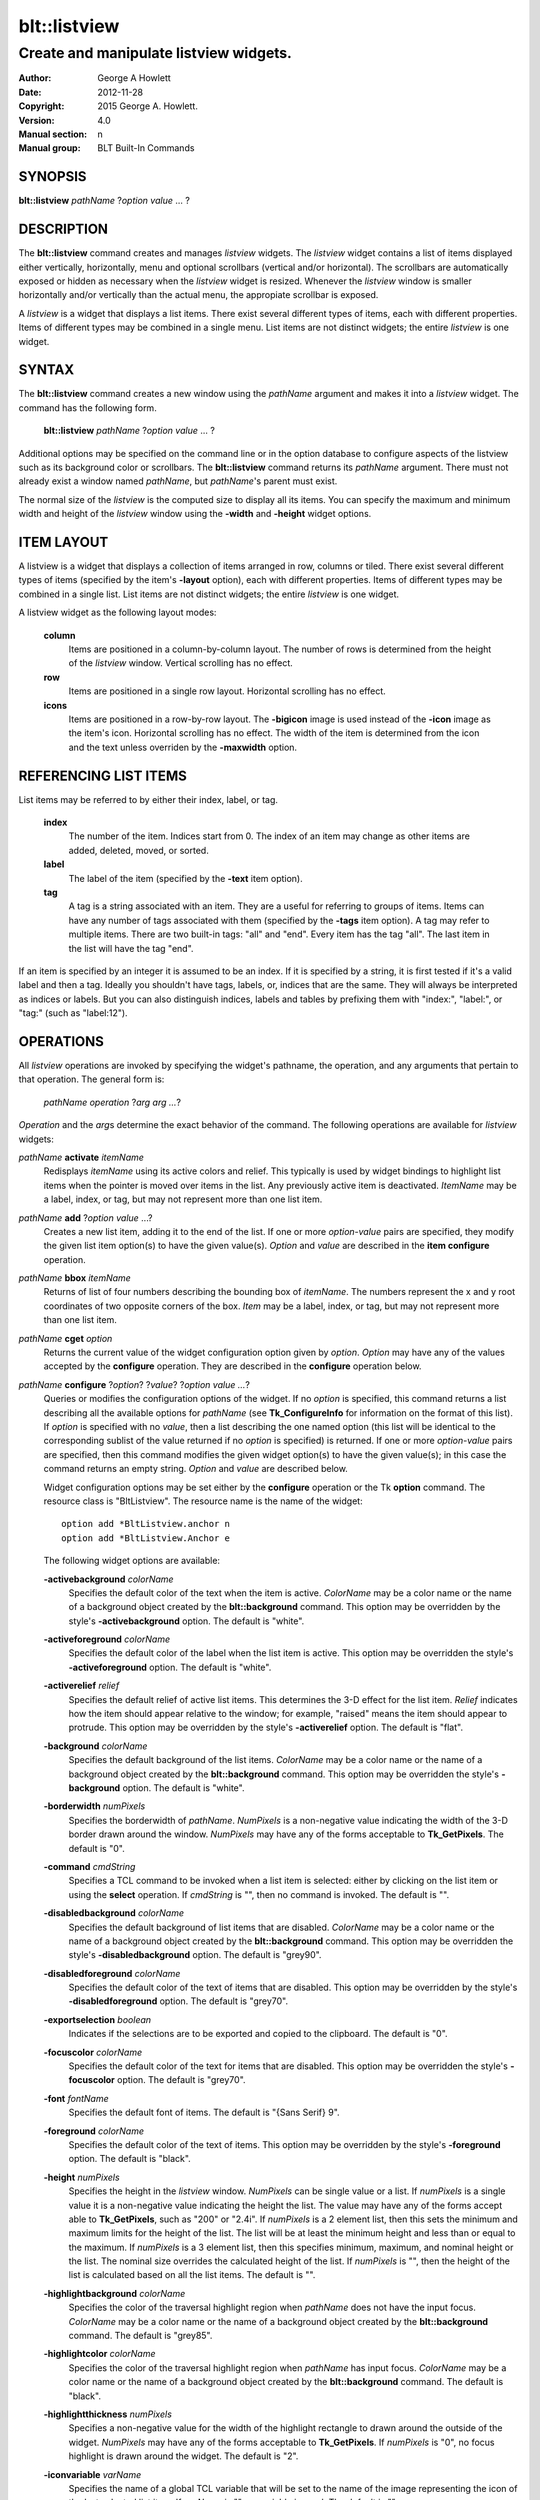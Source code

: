 ===============
blt::listview
===============

----------------------------------------
Create and manipulate listview widgets.
----------------------------------------

:Author: George A Howlett
:Date:   2012-11-28
:Copyright: 2015 George A. Howlett.
:Version: 4.0
:Manual section: n
:Manual group: BLT Built-In Commands

SYNOPSIS
--------

**blt::listview** *pathName* ?\ *option value* ... ?

DESCRIPTION
-----------

The **blt::listview** command creates and manages *listview* widgets.
The *listview* widget contains a list of items displayed either
vertically, horizontally, menu and optional scrollbars (vertical
and/or horizontal).  The scrollbars are automatically exposed or hidden as
necessary when the *listview* widget is resized.  Whenever the
*listview* window is smaller horizontally and/or vertically than the
actual menu, the appropiate scrollbar is exposed.

A *listview* is a widget that displays a list items.  There exist several
different types of items, each with different properties.  Items of
different types may be combined in a single menu.  List items are not
distinct widgets; the entire *listview* is one widget.

SYNTAX
------

The **blt::listview** command creates a new window using the *pathName*
argument and makes it into a *listview* widget.  The command has the
following form.

  **blt::listview** *pathName* ?\ *option value* ... ?

Additional options may be specified on the command line or in the option
database to configure aspects of the listview such as its background color
or scrollbars. The **blt::listview** command returns its *pathName*
argument.  There must not already exist a window named *pathName*, but
*pathName*'s parent must exist.

The normal size of the *listview* is the computed size to display all its
items. You can specify the maximum and minimum width and height of the
*listview* window using the **-width** and **-height** widget options.

ITEM LAYOUT
-----------

A listview is a widget that displays a collection of items arranged in 
row, columns or tiled.
There exist several different types of items (specified by
the item's **-layout** option), each with different properties.  Items of
different types may be combined in a single list.  List items are not
distinct widgets; the entire *listview* is one widget.

A listview widget as the following layout modes: 

  **column**
    Items are positioned in a column-by-column layout. The number of rows
    is determined from the height of the *listview* window.  Vertical
    scrolling has no effect.

  **row**
    Items are positioned in a single row layout.  Horizontal scrolling
    has no effect.

  **icons**
    Items are positioned in a row-by-row layout.  The **-bigicon** image is
    used instead of the **-icon** image as the item's icon. Horizontal
    scrolling has no effect. The width of the item is determined from the
    icon and the text unless overriden by the **-maxwidth** option.

REFERENCING LIST ITEMS
----------------------

List items may be referred to by either their index, label, or tag.

  **index**
    The number of the item.  Indices start from 0.  The index of an
    item may change as other items are added, deleted, moved, or sorted.

  **label**
    The label of the item (specified by the **-text** item option).

  **tag**
    A tag is a string associated with an item.  They are a useful for
    referring to groups of items. Items can have any number of tags
    associated with them (specified by the **-tags** item option).  A
    tag may refer to multiple items.  There are two built-in tags: "all" and
    "end".  Every item has the tag "all".  The last item in the list will
    have the tag "end".
     
If an item is specified by an integer it is assumed to be an index.  If it
is specified by a string, it is first tested if it's a valid label and then
a tag.  Ideally you shouldn't have tags, labels, or, indices that are the
same.  They will always be interpreted as indices or labels.  But you can
also distinguish indices, labels and tables by prefixing them with
"index:", "label:", or "tag:" (such as "label:12").

OPERATIONS
----------

All *listview* operations are invoked by specifying the widget's pathname,
the operation, and any arguments that pertain to that operation.  The
general form is:

  *pathName operation* ?\ *arg arg ...*\ ?

*Operation* and the *arg*\ s determine the exact behavior of the
command.  The following operations are available for *listview* widgets:

*pathName* **activate** *itemName* 
  Redisplays *itemName* using its active colors and relief.  This typically
  is used by widget bindings to highlight list items when the pointer is
  moved over items in the list. Any previously active item is deactivated.
  *ItemName* may be a label, index, or tag, but may not represent more than
  one list item.

*pathName* **add** ?\ *option* *value* ...?
  Creates a new list item, adding it to the end of the list.  If one or
  more *option-value* pairs are specified, they modify the given list item
  option(s) to have the given value(s).  *Option* and *value* are described
  in the **item configure** operation.

*pathName* **bbox** *itemName* 
  Returns of list of four numbers describing the bounding box of *itemName*.
  The numbers represent the x and y root coordinates of two opposite
  corners of the box. *Item* may be a label, index, or tag, but may not
  represent more than one list item.

*pathName* **cget** *option*  
  Returns the current value of the widget configuration option given by
  *option*. *Option* may have any of the values accepted by the
  **configure** operation. They are described in the **configure**
  operation below.

*pathName* **configure** ?\ *option*\ ? ?\ *value*? ?\ *option value ...*\ ?
  Queries or modifies the configuration options of the widget.  If no
  *option* is specified, this command returns a list describing all the
  available options for *pathName* (see **Tk_ConfigureInfo** for
  information on the format of this list).  If *option* is specified with
  no *value*, then a list describing the one named option (this list will
  be identical to the corresponding sublist of the value returned if no
  *option* is specified) is returned.  If one or more *option-value* pairs
  are specified, then this command modifies the given widget option(s) to
  have the given value(s); in this case the command returns an empty
  string.  *Option* and *value* are described below.

  Widget configuration options may be set either by the **configure**
  operation or the Tk **option** command.  The resource class is
  "BltListview".  The resource name is the name of the widget::

    option add *BltListview.anchor n
    option add *BltListview.Anchor e

  The following widget options are available\:

  **-activebackground** *colorName* 
    Specifies the default color of the text when the item is active.
    *ColorName* may be a color name or the name of a background object
    created by the **blt::background** command.  This option may be
    overridden by the style's **-activebackground** option.
    The default is "white". 

  **-activeforeground** *colorName* 
    Specifies the default color of the label when the list item is active.
    This option may be overridden the style's **-activeforeground** option.
    The default is "white".

  **-activerelief** *relief* 
    Specifies the default relief of active list items.  This determines the
    3-D effect for the list item.  *Relief* indicates how the item should
    appear relative to the window; for example, "raised" means the
    item should appear to protrude.  This option may be overridden by 
    the style's **-activerelief** option. The default is "flat".
    
  **-background** *colorName* 
    Specifies the default background of the list items.  *ColorName* may be
    a color name or the name of a background object created by the
    **blt::background** command.  This option may be overridden the
    style's **-background** option. The default is "white".
    
  **-borderwidth** *numPixels* 
    Specifies the borderwidth of *pathName*.  *NumPixels* is a non-negative
    value indicating the width of the 3-D border drawn around the window.
    *NumPixels* may have any of the forms acceptable to **Tk_GetPixels**.
    The default is "0".

  **-command** *cmdString* 
    Specifies a TCL command to be invoked when a list item is selected:
    either by clicking on the list item or using the **select** operation.
    If *cmdString* is "", then no command is invoked. The default is "".

  **-disabledbackground** *colorName* 
    Specifies the default background of list items that are disabled.
    *ColorName* may be a color name or the name of a background object
    created by the **blt::background** command.  This option may be
    overridden the style's **-disabledbackground** option.  The
    default is "grey90".

  **-disabledforeground** *colorName* 
    Specifies the default color of the text of items that are
    disabled.  This option may be overridden by the style's
    **-disabledforeground** option. The default is "grey70".

  **-exportselection** *boolean* 
    Indicates if the selections are to be exported and copied to the
    clipboard.  The default is "0".

  **-focuscolor** *colorName* 
    Specifies the default color of the text for items that are
    disabled.  This option may be overridden the style's
    **-focuscolor** option. The default is "grey70".

  **-font** *fontName* 
    Specifies the default font of items.  The default is "{Sans Serif} 9".

  **-foreground** *colorName* 
    Specifies the default color of the text of items.  This option may
    be overridden by the style's **-foreground** option.  The
    default is "black".

  **-height** *numPixels* 
    Specifies the height in the *listview* window.  *NumPixels* can be
    single value or a list.  If *numPixels* is a single value it is a
    non-negative value indicating the height the list. The value may have
    any of the forms accept able to **Tk_GetPixels**, such as "200" or
    "2.4i".  If *numPixels* is a 2 element list, then this sets the minimum
    and maximum limits for the height of the list. The list will be at
    least the minimum height and less than or equal to the maximum. If
    *numPixels* is a 3 element list, then this specifies minimum, maximum,
    and nominal height or the list.  The nominal size overrides the
    calculated height of the list.  If *numPixels* is "", then the height
    of the list is calculated based on all the list items.  The default is
    "".

  **-highlightbackground** *colorName*
    Specifies the color of the traversal highlight region when *pathName*
    does not have the input focus.  *ColorName* may be a color name or the
    name of a background object created by the **blt::background** command.
    The default is "grey85".

  **-highlightcolor** *colorName*
    Specifies the color of the traversal highlight region when *pathName*
    has input focus.  *ColorName* may be a color name or the name of a
    background object created by the **blt::background** command. The
    default is "black".

  **-highlightthickness** *numPixels*
    Specifies a non-negative value for the width of the highlight rectangle
    to drawn around the outside of the widget.  *NumPixels* may have any of
    the forms acceptable to **Tk_GetPixels**.  If *numPixels* is "0", no
    focus highlight is drawn around the widget.  The default is "2".

  **-iconvariable** *varName* 
    Specifies the name of a global TCL variable that will be set to the
    name of the image representing the icon of the last selected list item.
    If *varName* is "", no variable is used. The default is "".

  **-itemborderwidth** *numPixels* 
    Specifies the default borderwidth of list items in the list.
    *NumPixels* is a non-negative value indicating the width of the 3-D
    border drawn around the item. The value may have any of the forms
    acceptable to **Tk_GetPixels**.  This option may be overridden by the
    style's **-borderwidth** option.  The default is "0".

  **-layoutmode** *modeName* 
    Specifies how items are positioned in the widget. *ModeName* can be
    one of the following.

    **column**
      Items are positioned in a column-by-column layout. The number
      of rows is dependent upon the height of the *listview* window.
      Vertical scrolling has no effect.
       
    **row**
      Items are positioned in a single row layout.  Horizontal scrolling
      has no effect.

    **icons**
      Items are positioned in a row-by-row layout.  The **-bigicon**
      value is used instead of the **-icon** value. Horizontal scrolling
      has no effect. The width of the item is determined from the
      icon and the text unless overriden by the **-maxwidth** option.

  **-maxwidth** *numPixels* 
    Specifies the maximum width of an item in **icons** layout mode.
    *NumPixels* is a non-negative value indicating the maximum width of any
    item in the list.  *NumPixels* may have any of the forms acceptable to
    **Tk_GetPixels**.  If *numPixels* is 0, the width of an item is the
    maximum width of its icon and label. The default is "1i".

  **-relief** *relief* 
    Specifies the 3-D effect for *pathName*.  *Relief* indicates how the
    window should appear relative to the root window; for example, "raised"
    means the window should appear to protrude.  The default is "raised".

  **-selectordered** *boolean* 
    Indicates whether to return the list of selected items in the order
    they are found in the list or as they were selected.  This option
    matters only if **-selectmode** is "multiple".  If *boolean* is true,
    then items are returned in the list's order. If false, the items will
    be returned in that they were selected.

  **-selectbackground** *colorName* 
    Specifies the default background of list items that are selected.
    *ColorName* may be a color name or the name of a background object
    created by the **blt::background** command.  This option may be
    overridden by the style's **-selectbackground** option.  The
    default is "grey90".

  **-selectcommand** *cmdString* 
    Specifies a TCL command to be invoked when an list item is selected:
    either by clicking on the list item or using the **select** operation.
    If *cmdString* is "", then no command is invoked. The default is "".

  **-selectforeground** *colorName* 
    Specifies the default color of the text of items that are
    selected.  This option may be overridden the style's
    **-selectforeground** option. The default is "grey70".

  **-selectmode** *mode*
    Specifies the selection mode. If *mode* is "single", only one item can
    be selected at a time.  If "multiple" more than one item can be
    selected.  The default is "single".

  **-selectrelief** *relief* 
    Specifies the default relief of selected list items.  This determines
    the 3-D effect for the list item.  *Relief* indicates how the item
    should appear relative to the widget window; for example, "raised"
    means the item should appear to protrude.  This option may be
    overridden by the style's **-selectrelief** option. The
    default is "flat".

  **-takefocus** *bool*
    Provides information used when moving the focus from window to window
    via keyboard traversal (e.g., Tab and Shift-Tab).  If *bool* is "0",
    this means that this window should be skipped entirely during keyboard
    traversal.  "1" means that the this window should always receive the
    input focus.  An empty value means that the traversal scripts make the
    decision whether to focus on the window.  The default is "".

  **-textvariable** *varName* 
    Specifies the name of a global TCL variable that will be set to the
    label of the last selected item.  If *varName* is "", no variable is
    used. The default is "".

  **-width** *numPixels*
   Specifies the width in the *listview*.  *NumPixels* can be single
   value or a list.  If *numPixels* is a single value it is a non-negative
   value indicating the width the window. The value may have any of the
   forms accept able to **Tk_GetPixels**, such as "200" or "2.4i".  If
   *numPixels* is a 2 element list, then this sets the minimum and maximum
   limits for the width of the window. The indow will be at least the minimum
   width and less than or equal to the maximum. If *numPixels* is a 3
   element list, then this specifies minimum, maximum, and nominal width
   or the window.  The nominal size overrides the calculated width of the
   window.  If *numPixels* is "", then the width of the window is calculated
   based on the widths of all the list items.  The default is "".

  **-xscrollcommand** *cmdPrefix*
    Specifies the prefix for a command used to communicate with horizontal
    scrollbars.  Whenever the horizontal view in the widget's window
    changes, the widget will generate a TCL command by concatenating
    *cmdPrefix* with two numbers. If this option is not specified, then no
    command will be executed.  

  **-xscrollincrement** *numPixels*
    Sets the horizontal scrolling unit. This is the distance the menu is
    scrolled horizontally by one unit. *NumPixels* is a non-negative value
    indicating the width of the 3-D border drawn around the menu. The
    value may have any of the forms accept able to **Tk_GetPixels**.  The
    default is "20".

  **-yscrollcommand** *cmdPrefix*
    Specifies the prefix for a command used to communicate with vertical
    scrollbars.  Whenever the vertical view in the widget's window changes,
    the widget will generate a TCL command by concatenating *cmdPrefix*
    with two numbers.  If this option is not specified, then no command
    will be executed.  

  **-yscrollincrement** *numPixels*
    Sets the vertical scrolling unit.  This is the distance the menu is
    scrolled vertically by one unit. *NumPixels* is a non-negative value
    indicating the width of the 3-D border drawn around the menu. The
    value may have any of the forms accept able to **Tk_GetPixels**.  The
    default is "20".

*pathName* **curselection** 
  Returns a list containing the indices of all of the items that are
  currently selected.  If there are no items are selected, then the empty
  string is returned.

*pathName* **deactivate** 
  Redisplays all list items using their normal colors.  This typically is
  used by widget bindings to un-highlight list items as the pointer is
  moved over the menu. 

*pathName* **delete** *itemName*\ ...
  Deletes one or more items from the menu. *ItemName* may be a label, index, or
  tag and may refer to multiple items (example: "all"). 

*pathName* **exists** *itemName*
  Returns *itemName* exists in the widget. *ItemName* may be a label,
  index, or tag, but may not represent more than one list item.  Returns
  "1" is the item exists, "0" otherwise.
  
*pathName* **find** *pattern* ?\ *switches* ... ?
  Searches for the next list item that matches *string*.  Returns the
  index of the matching item or "-1" if no match is found.  *Switches* can
  be one of the following:

  **-any** 
    Search for any type of item: hidden, disabled, etc.

  **-count** *number*
    Stop searching after locating *number* of items.

  **-disabled** 
    Search for disabled items.

  **-from** *itemName* 
    Specifies the first item from where to start searching.  *ItemName* may
    be a label, index, or tag, but may not represent more than one list
    item.

  **-hidden** 
    Search for hidden items.

  **-reverse** 
    Reverses the order of the search.

  **-to** *itemName* 
    Specifies the last item to search.  *ItemName* may be a label, index,
    or tag, but may not represent more than one list item.

  **-type** *searchType*
    Specifies the type of matching to perform.  *SearchType* may be
    any of the following.

    **exact**
      Indicates that *pattern* should be matched exactly. 

    **glob**
      Indicates that *pattern* is glob-style pattern.  Matching is done in a
      fashion similar to that used by the TCL **glob** command.

    **regexp** 
      Indicates that *pattern* is a regular expression.  Matching is done
      in a fashion similar to that used by the TCL **regexp** command.

  **-wrap** 
    Allow the search to wrap for the end of the list back to the beginning.

*pathName* **index** *itemName* 
  Returns the index of *itemName*. *ItemName* may be a label, index, or
  tag, but may not represent more than one list item.  If the item does not
  exist, "-1" is returned.
  
*pathName* **insert after** *itemName* ?\ *option *value* ... ? 
  Creates a new list item and inserts it after *itemName*.  Normally list items
  are appended to the end of the menu, but this command allows you to
  specify its location. Note that this may change the indices of previously
  created list items. *Item* may be a label, index, or tag, but may not
  represent more than one list item. If one or more *option-value* pairs
  are specified, they modifies the given list item option(s) to have the
  given value(s).  *Option* and *value* are described in the **item
  configure** operation.
  
*pathName* **insert at** *itemName* ?\ *option *value* ... ? 
  Creates a new list item and inserts it at the index specified by *itemName*.
  Normally list items are appended to the end of the menu, but this command
  allows you to specify its location. Note that this may change the indices
  of previously created list items. *Item* may be a label, index, or tag,
  but may not represent more than one list item. If one or more
  *option-value* pairs are specified, they modifies the given list item
  option(s) to have the given value(s).  *Option* and *value* are described
  in the **item configure** operation.
  
*pathName* **insert before** *itemName* ?\ *option *value* ... ? 
  Creates a new list item and inserts it before *itemName*.  Normally menu
  items are appended to the end of the menu, but this command allows you to
  specify its location. Note that this may change the indices of previously
  created list items. *Item* may be a label, index, or tag, but may not
  represent more than one list item. If one or more *option-value* pairs
  are specified, they modifies the given list item option(s) to have the
  given value(s).  *Option* and *value* are described in the **item
  configure** operation.
  
*pathName* **invoke** *itemName* 
  Selects the *item and invokes the TCL command specified by *item*'s
  **-command** option. *Item* may be a label, index, or tag, but may not
  represent more than one list item.
  
*pathName* **item cget** *itemName* *option*
  Returns the current value of the configuration option for *item* given by
  *option*.  *Option* may be any option described below for the **item
  configure** operation below. *ItemName* may be a label, index, or tag, but
  may not represent more than one list item.

*pathName* **item configure** *itemName* ?\ *option* *value* ... ?
  Queries or modifies the configuration options of *itemName*.  *ItemName*
  may be a label, index, or tag.  If no *option* is specified, returns a
  list describing all the available options for *itemName* (see
  **Tk_ConfigureInfo** for information on the format of this list).  If
  *option* is specified with no *value*, then the command returns a list
  describing the one named option (this list will be identical to the
  corresponding sublist of the value returned if no *option* is specified).
  In both cases, *itemName* may not represent more than one list item.
  
  If one or more *option-value* pairs are specified, then this command
  modifies the given option(s) to have the given value(s); in this case
  *itemName* may refer to mulitple items (example: "all").  *Option* and
  *value* are described below.

  **-bigicon** *imageName* 
    Specifies the name of an image to be displayed as the icon for the item
    when in **icons** layout mode.  The icon is displayed above the label.
    If *imageName* is "", then the **-icon** option is used.  If no icon
    is set, none is displayed. The default is "".

  **-command** *cmdPrefix* 
    Specifies a TCL command to be invoked when an item is selected. If
    *cmdPrefix* is "", then no command is executed.  The default is "".

  **-data** *string* 
    Specifies data to be associated with the list item. *String* can be an
    arbitrary.  It is not used by the *listview* widget. The default is
    "".

  **-icon** *imageName* 
    Specifies the name of an image to be displayed as the icon for the item
    in both **row** and **column** layout modes.  The icon is displayed to
    the left of the label.  If *imageName* is "", then no icon is
    display. The default is "".

  **-image** *imageName* 
    Specifies the name of an image to be displayed as the label for the
    item.  If *imageName* is "", then no image is displayed and the text
    specified by the **-text** option is displayed. The default is "".
    
  **-indent** *numPixels* 
    Specifies the amount to indent the list item. *NumPixels* is a
    non-negative value indicating the how far to the right to indent the
    list item. The value may have any of the forms accept able to
    **Tk_GetPixels**.  The default is "0".
    
  **-state** *state*
    Specifies one of two states for the item: 

    **normal**
      In normal state the item is displayed using the **-foreground**
      and **-background** options.

    **disabled**
      Disabled state means that the item should be insensitive: the default
      bindings will not activate or invoke the item.  In this state
      the item is displayed according to the **-disabledforeground** 
      and the **-disabledbackground** options.

    The default is "normal".

  **-style** *styleName*
    Specifies the name of a style to use for *itemName*.  This style will
    override the global widget options for the item.  *StyleName* is
    the name of a style create with **style create** operation. If
    *styleName* is "", then the global options are used. The default is "".

  **-tags** *tagList* 
    Specifies a list of tags to associate with the item.  *TagList* is a
    list of tags.  Tags are a useful for referring to groups of
    items. Items can have any number of tags associated with them. Tags may
    refer to more than one list item.  Tags should not be the same as
    labels or the two built-in tags: "all" and "end".  The default is "".

  **-text** *string* 
    Specifies the text to be displayed as the item's label.  The default is
    "".

  **-tooltip** *string*
    Specifies a string to be associated with the item. *String* can be any
    character string.  This option isn't used by the widget.  Its purpose
    is to associate text (such as a tooltip description) with the item.
    The default is "".

  **-type** *string* 
    Specifies a string to be used to sort the item.  *String* is an
    arbitrary string that can be used describe the type of an item.  This
    field is then used when sorting items.  The default is "".

*pathName* **listadd** *itemsList*  ?\ *option* *value* ... ?
  Adds one or more list items to the list from *itemsList*.  For each label
  in *itemsList* a new list item is created with that label.  A list item
  can not already exist with the label.  If one or more *option-value*
  pairs are specified, they modify each created list item with the given
  option(s) to have the given value(s).  *Option* and *value* are described
  in the **item configure** operation.

*pathName* **names** ?\ *pattern* ... ?
  Returns the labels of all the items in the list.  If one or more
  *pattern* arguments are provided, then the label of any item matching
  *pattern* will be returned. *Pattern* is a glob-style pattern.

*pathName* **nearest** *x* *y*
  Returns the index of the list item closest to the coordinates specified.
  *X* and *y* are root coordinates.

*pathName* **next** *itemName* 
  Moves the focus to the next list item from *itemName*.  *ItemName* may be
  a label, index, or tag, but may not represent more than one list item.

*pathName* **previous** *itemName*
  Moves the focus to the previous list item from *itemName*.  *ItemName*
  may be a label, index, or tag, but may not represent more than one list
  item.

*pathName* **scan dragto** *x* *y* This command computes the difference
  between *x* and *y* and the coordinates to the last **scan mark** command
  for the widget.  It then adjusts the view by 10 times the difference in
  coordinates.  This command is typically associated with mouse motion
  events in the widget, to produce the effect of dragging the item list at
  high speed through the window.  The return value is an empty string.
   
*pathName* **scan mark** *x* *y*
  Records *x* and *y* and the current view in the menu window; to be used
  with later **scan dragto** commands. *X* and *y* are window coordinates
  (i.e. relative to menu window).  Typically this command is associated
  with a mouse button press in the widget.  It returns an empty string.

*pathName* **see** *itemName* 
  Scrolls the menu so that *itemName* is visible in the widget's window.
  *ItemName* may be a label, index, or tag, but may not represent more than
  one list item.
  
*pathName* **selection anchor** *itemName*
  Sets the selection anchor to the item given by *itemName*.  If *itemName*
  refers to a non-existent item, then the closest item is used.  The
  selection anchor is the end of the selection that is fixed while dragging
  out a selection with the mouse.  The special id **anchor** may be used to
  refer to the anchor item.

*pathName* **selection clear** *firstItem* ?\ *lastItem*\ ?
  Removes the items between *firstItem* and *lastItem* (inclusive) from the
  selection.  Both *firstItem* and *lastItem* are ids representing a range of
  items.  If *lastItem* isn't given, then only *firstItem* is deselected.
  Items outside the selection are not affected.

*pathName* **selection clearall**
  Clears the entire selection.  

*pathName* **selection includes** *itemName*
  Returns 1 if the item given by *itemName* is currently selected, 0 if it
  isn't.

*pathName* **selection mark** ?\ *itemName*\ ?
  Sets the selection mark to the item given by *itemName*.  This causes the
  range of items between the anchor and the mark to be temporarily added
  to the selection.  The selection mark is the end of the selection that is
  fixed while dragging out a selection with the mouse.  The special id
  **mark** may be used to refer to the current mark item.  If *itemName*
  refers to a non-existent item, then the mark is ignored.  Resetting the
  mark will unselect the previous range.  Setting the anchor finalizes the
  range.

*pathName* **selection present**
  Returns 1 if any items currently selected and 0 otherwise.

*pathName* **selection set** *firstItem* ?\ *lastItem*\ ?
  Selects all of the items in the range between *firstItem* and *lastItem*,
  inclusive, without affecting the selection state of items outside that
  range. If *lastItem* isn't given, then only *firstItem* is set.

*pathName* **selection toggle** *firstItem* ?\ *lastItem*\ ?
  Selects/deselects items in the range between *firstItem* and *lastItem*,
  inclusive, from the selection.  If a item is currently selected, it
  becomes deselected, and visa versa. If *lastItem* isn't given,
  then only *firstItem* is toggled.

*pathName* **size**
  Returns the number of items in the list.  
   
*pathName* **sort cget** *option*
  Returns the current value of the sort configuration option given by
  *option*. *Option* may have any of the values accepted by the **sort
  configure** operation. They are described below.

*pathName* **sort configure** ?\ *option*\ ? ?\ *value*\ ? ?\ *option* *value* ... ?
  Queries or modifies the sort configuration options.  If no *option* is
  specified, returns a list describing all the available options for
  *pathName* (see **Tk_ConfigureInfo** for information on the format of
  this list).  If *option* is specified with no *value*, then this command
  returns a list describing the one named option (this list will be
  identical to the corresponding sublist of the value returned if no
  *option* is specified).  If one or more *option-value* pairs are
  specified, then this command modifies the given sort option(s) to have
  the given value(s); in this case the command returns an empty string.
  *Option* and *value* are described below.

  **-auto** 
    Automatically resort the list items anytime the items are added
    deleted, or changed.

  **-by** *what*
    Indicates to sort items either by their type or text label.
    *What* can be **text** or **type**. By default the items are sorted
    by their labels.

  **-command** *cmdPrefix*
    Specifies *cmdPrefix* as a TCL command to use for comparing items.  The
    items to compare are appended as additional arguments to *cmdPrefix*
    before evaluating the TCL command. The command should return an
    integer less than, equal to, or greater than zero if the first item
    is to be considered less than, equal to, or greater than the second,
    respectively.

  **-decreasing** 
    Sort the items highest to lowest. By default items are sorted
    lowest to highest.

  **-dictionary** *boolean*
     Use dictionary-style comparison. This is the same as *ascii*
     except (a) case is ignored except as a tie-breaker and (b) if two
     strings contain embedded numbers, the numbers compare as integers,
     not characters.  For example, in -dictionary mode, "bigBoy" sorts
     between "bigbang" and "bigboy", and "x10y" sorts between "x9y" and
     "x11y".  

*pathName* **sort once**  ?\ *option* *value* ... ?
  Sorts the list items using the current set of sort configuration values.
  *Option* and *value* are described above for the **sort configure**
  operation.
  
*pathName* **style cget** *styleName* *option*
  Returns the current value of the style configuration option given by
  *option* for *styleName*.  *StyleName* is the name of a style created by
  the **style create** operaton.  *Option* may be any option described
  below for the **style configure** operation.
   
*pathName* **style configure** *styleName* ?\ *option* *value* ... ?
  Queries or modifies the configuration options for the style *styleName*.
  *StyleName* is the name of a style created by the **style create**
  operaton.  If no *option* argument is specified, this command returns a
  list describing all the available options for *pathName* (see
  **Tk_ConfigureInfo** for information on the format of this list).  If
  *option* is specified with no *value*, then the command returns a list
  describing the one named option (this list will be identical to the
  corresponding sublist of the value returned if no *option* is specified).
  If one or more *option-value* pairs are specified, then this command
  modifies the given widget option(s) to have the given value(s); in this
  case the command returns an empty string.  *Option* and *value* are
  described below.

  **-activebackground** *colorName* 
    Specifies the background of the item when it is active.  *ColorName*
    may be a color name or the name of a background object created by the
    **blt::background** command.  The default is "white".

  **-activeforeground** *colorName* 
    Specifies the text color of the item when it is active.  The default is
    "black".

  **-activerelief** *relief* 
    Specifies the relief of the item when it is active.  This determines
    the 3-D effect for the item.  *Relief* indicates how the item should
    appear relative to the widget window; for example, "raised" means the
    item should appear to protrude.  The default is "flat".
    
  **-background** *colorName* 
    Specifies the background of the item.  *ColorName* may be a color
    name or the name of a background object created by the
    **blt::background** command.  The default is "white".
    
  **-borderwidth** *numPixels* 
    Specifies the borderwidth of the item.  *NumPixels* is a
    non-negative value indicating the width of the 3-D border drawn around
    the list item. The value may have any of the forms accept able to
    **Tk_GetPixels**.  The default is "1".

  **-disabledbackground** *colorName* 
    Specifies the background of the item when it is disabled.  *ColorName*
    may be a color name or the name of a background object created by the
    **blt::background** command.  The default is "white".

  **-disabledforeground** *colorName* 
    Specifies the color of the text for the item when it is disabled.  The
    default is "grey70".

  **-font** *fontName* 
    Specifies the font of the text for the item.  The default is "{Sans
    Serif} 11".

  **-foreground** *colorName* 
    Specifies the color of the text for the item.  The default is "black".

  **-relief** *relief* 
    Specifies the 3-D effect for the border around the list item.
    *Relief* specifies how the interior of the legend should appear
    relative to the menu; for example, "raised" means the item
    should appear to protrude from the menu, relative to the surface of
    the menu.  The default is "flat".

  **-selectbackground** *colorName* 
    Specifies the background color of the item when it is selected.
    *ColorName* may be a color name or the name of a background object
    created by the **blt::background** command.  The default is "skyblue4".

  **-selectforeground** *colorName* 
    Specifies the color of the text of the item when it is selected.  The
    default is "white".

  **-selectrelief** *relief* 
    Specifies the relief of the item when it is selected.  This determines
    the 3-D effect for the item.  *Relief* indicates how the item should
    appear relative to the widget window; for example, "raised" means the
    item should appear to protrude.  The default is "flat".
    
*pathName* **style create** *styleName* ?\ *option* *value* ... ?
  Creates a new style named *styleName*.  By default all list items use the
  same set of global widget configuration options to specify the item's the
  color, font, borderwidth, etc.  Styles contain sets of configuration
  options that you can apply to a list items (using the its **-style**
  option) to override their appearance. More than one item can use the same
  style. *StyleName* can not already exist.  If one or more
  *option*-*value* pairs are specified, they specify options valid for the
  **style configure** operation.  The name of the style is returned.
   
*pathName* **style delete** ? *styleName* ... ?
  Deletes one or more styles.  *StyleName* is the name of a style created
  by the **style create** operaton.  Styles are reference counted.  The
  resources used by *styleName* are not freed until no item is using it.
   
*pathName* **style exists** *styleName*
  Indicates if the style *styleName* exists in the widget. Returns "1" if
  it exists, "0" otherwise.
   
*pathName* **style names** ?\ *pattern* ... ?
  Returns the names of all the styles in the widget.  If one or more
  *pattern* arguments are provided, then the names of any style matching
  *pattern* will be returned. *Pattern* is a **glob**-style pattern.

*pathName* **table attach** *tableName* ?\ *option value* ... ?
  Attaches a BLT data table as the data source for the widget. *TableName*
  is the name of a data table created by the **blt::datatable** command.
  *Option* and *value* can be any of the following.
  
  **-bigiconcolumn** *columnName* 
    Specifies the name of the column in *tableName* to that holds the
    image names of the big icons used in **icons** layout mode.

  **-iconcolumn** *columnName* 
    Specifies the name of the column in *tableName* to that holds the image
    names of the small icons used in **row** and **column** layout modes.
   
  **-textcolumn** *columnName* 
    Specifies the name of the column in *tableName* to that holds the string
    to be used for the item text.

*pathName* **table unattach** 
  Unlinks the current table.

*pathName* **tag add** *tag* ?\ *itemName* ... ?
  Adds the tag to one of more items. *Tag* is an arbitrary string that can
  not start with a number.  *ItemName* may be a label, index, or tag and
  may refer to multiple items (example: "all").
  
*pathName* **tag delete** *tag* ?\ *itemName* ... ?
  Deletes the tag from one or more items. *ItemName* may be a label, index,
  or tag and may refer to multiple items (example: "all").
  
*pathName* **tag exists** *itemName* ?\ *tag* ... ?
  Indicates if the item has any of the given tags.  Returns "1" if
  *itemName* has one or more of the named tags, "0" otherwise.  *ItemName*
  may be a label, index, or tag and may refer to multiple items (example:
  "all").

*pathName* **tag forget** *tag*
  Removes the tag *tag* from all items.  It's not an error if no
  items are tagged as *tag*.

*pathName* **tag get** *itemName* ?\ *pattern* ... ?
  Returns the tag names for a given item.  If one of more pattern
  arguments are provided, then only those matching tags are returned.

*pathName* **tag items** *tag*
  Returns a list of items that have the tag.  If no item is tagged as
  *tag*, then an empty string is returned.

*pathName* **tag names** ?\ *itemName*\ ... ?
  Returns a list of tags used by the *listview* widget.  If one or more
  *itemName* arguments are present, any tag used by *itemName* is returned.

*pathName* **tag set** *itemName* ?\ *tag* ... ?
  Sets one or more tags for a given item.  *ItemName* may be a label,
  index, or tag and may refer to multiple items (example: "all").  Tag
  names can't start with a digit (to distinquish them from indices) and
  can't be a reserved tag ("end" or "all").

*pathName* **tag unset** *itemName* ?\ *tag* ... ?
  Removes one or more tags from a given item. *ItemName* may be a label,
  index, or tag and may refer to multiple items (example: "all").  Tag
  names that don't exist or are reserved ("end" or "all") are silently
  ignored.

*pathName* **xposition** *itemName*
  Returns the horizontal position of the item from left of the *listview*
  window.  The returned value is in pixels. *ItemName* may be a label,
  index, or tag, but may not represent more than one list item.
   
*pathName* **xview moveto** fraction
  Adjusts the horizontal view in the *listview* window so the portion of
  the menu starting from *fraction* is displayed.  *Fraction* is a number
  between 0.0 and 1.0 representing the position horizontally where to
  start displaying the menu.
   
*pathName* **xview scroll** *number* *what*
  Adjusts the view in the window horizontally according to *number* and
  *what*.  *Number* must be an integer.  *What* must be either "units" or
  "pages".  If *what* is "units", the view adjusts left or right by
  *number* units.  The number of pixel in a unit is specified by the
  **-xscrollincrement** option.  If *what* is "pages" then the view
  adjusts by *number* screenfuls.  If *number* is negative then the view
  if scrolled left; if it is positive then it is scrolled right.

*pathName* **yposition** *itemName*
  Returns the vertical position of the item from top of the *listview*
  window.  The returned value is in pixels. *ItemName* may be a label,
  index, or tag, but may not represent more than one list item.
   
*pathName* **yview moveto** fraction
  Adjusts the vertical view in the *listview* window so the portion of
  the menu starting from *fraction* is displayed.  *Fraction* is a number
  between 0.0 and 1.0 representing the position vertically where to start
  displaying the menu.
   
*pathName* **yview scroll** *number* *what*
  Adjusts the view in the window vertically according to *number* and
  *what*.  *Number* must be an integer.  *What* must be either "units" or
  "pages".  If *what* is "units", the view adjusts up or down by *number*
  units.  The number of pixels in a unit is specified by the
  **-yscrollincrement** option.  If *what* is "pages" then the view
  adjusts by *number* screenfuls.  If *number* is negative then earlier
  items become visible; if it is positive then later item becomes visible.
   
DEFAULT BINDINGS
----------------

There are many default class bindings for *listview* widgets.

EXAMPLE
-------

Create a *listview* widget with the **blt::listview** command. 

 ::

    package require BLT

    # Create a scrollset to use with the listview widget.
    blt::listview .listview \
        -layoutmode column \
	-xscrollcommand { .xs set } 

Create two image to use as a big and small icon.  Typically the
small icon is 16x16 pixels, while the big icon is 64x64 pixels.

::
   
    image create picture smallIcon -file mySmallIcon.png
    image create picture bigIcon -file myBigIcon.png

Add items to the widget that are directory entries.  Use the
file extension as the item type.

::

    # Add items to the widget
    foreach f [lsort [glob -nocomplain ~/*]] {
	set name [file tail $f]
	set ext [file ext $name]
	set ext [string trimleft $ext .]
	if { [file isdir $f] } {
	    set ext .dir
	}
	.listview add -text $name -icon smallIcon -type $ext -bigicon bigIcon
    }

Connect a scroll bar and pack the widgets.

::

    blt::tk::scrollbar .xs -command { .listview xview }

    blt::table . \
	0,0 .list -fill both 
	1,0 .xs -fill x 


KEYWORDS
--------

listview, widget

COPYRIGHT
---------

2015 George A. Howlett. All rights reserved.

Redistribution and use in source and binary forms, with or without
modification, are permitted provided that the following conditions are
met:

 1) Redistributions of source code must retain the above copyright
    notice, this list of conditions and the following disclaimer.
 2) Redistributions in binary form must reproduce the above copyright
    notice, this list of conditions and the following disclaimer in
    the documentation and/or other materials provided with the distribution.
 3) Neither the name of the authors nor the names of its contributors may
    be used to endorse or promote products derived from this software
    without specific prior written permission.
 4) Products derived from this software may not be called "BLT" nor may
    "BLT" appear in their names without specific prior written permission
    from the author.

THIS SOFTWARE IS PROVIDED ''AS IS'' AND ANY EXPRESS OR IMPLIED WARRANTIES,
INCLUDING, BUT NOT LIMITED TO, THE IMPLIED WARRANTIES OF MERCHANTABILITY
AND FITNESS FOR A PARTICULAR PURPOSE ARE DISCLAIMED. IN NO EVENT SHALL THE
AUTHORS OR COPYRIGHT HOLDERS BE LIABLE FOR ANY DIRECT, INDIRECT,
INCIDENTAL, SPECIAL, EXEMPLARY, OR CONSEQUENTIAL DAMAGES (INCLUDING, BUT
NOT LIMITED TO, PROCUREMENT OF SUBSTITUTE GOODS OR SERVICES; LOSS OF USE,
DATA, OR PROFITS; OR BUSINESS INTERRUPTION) HOWEVER CAUSED AND ON ANY
THEORY OF LIABILITY, WHETHER IN CONTRACT, STRICT LIABILITY, OR TORT
(INCLUDING NEGLIGENCE OR OTHERWISE) ARISING IN ANY WAY OUT OF THE USE OF
THIS SOFTWARE, EVEN IF ADVISED OF THE POSSIBILITY OF SUCH DAMAGE.
